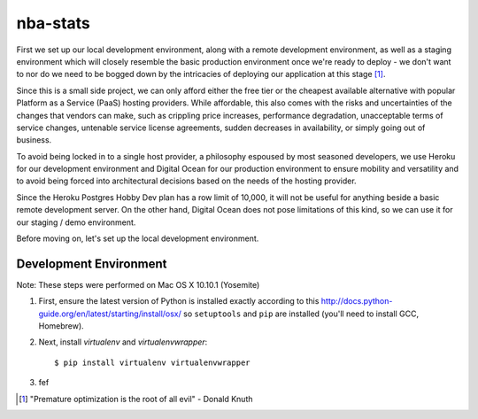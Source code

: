 =========
nba-stats
=========

First we set up our local development environment, along with a remote 
development environment, as well as a staging environment which will
closely resemble the basic production environment once we're ready to 
deploy - we don't want to nor do we need to be bogged down by the 
intricacies of deploying our application at this stage [1]_.

Since this is a small side project, we can only afford either the free 
tier or the cheapest available alternative with popular Platform as a 
Service (PaaS) hosting providers. While affordable, this also comes with 
the risks and uncertainties of the changes that vendors can make, such 
as crippling price increases, performance degradation, unacceptable 
terms of service changes, untenable service license agreements, sudden 
decreases in availability, or simply going out of business.

To avoid being locked in to a single host provider, a philosophy espoused
by most seasoned developers, we use Heroku for our development environment
and Digital Ocean for our production environment to ensure mobility and 
versatility and to avoid being forced into architectural decisions based 
on the needs of the hosting provider. 

Since the Heroku Postgres Hobby Dev plan has a row limit of 10,000, it
will not be useful for anything beside a basic remote development server.
On the other hand, Digital Ocean does not pose limitations of this kind,
so we can use it for our staging / demo environment. 

Before moving on, let's set up the local development environment.

+++++++++++++++++++++++
Development Environment
+++++++++++++++++++++++

Note: These steps were performed on Mac OS X 10.10.1 (Yosemite)

1.  First, ensure the latest version of Python is installed exactly
    according to this http://docs.python-guide.org/en/latest/starting/install/osx/
    so ``setuptools`` and ``pip`` are installed (you'll need to install
    GCC, Homebrew). 
2.  Next, install `virtualenv` and `virtualenvwrapper`::

      $ pip install virtualenv virtualenvwrapper
3.  fef 

.. [1] "Premature optimization is the root of all evil" - Donald Knuth